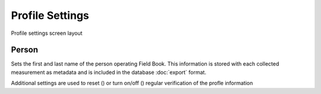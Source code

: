 Profile Settings
================

.. figure:: /_static/images/settings/settings_profile_framed.png
   :width: 40%
   :align: center
   :alt: Profile settings screen layout

   Profile settings screen layout

|person| Person
~~~~~~~~~~~~~~~

Sets the first and last name of the person operating Field Book. This information is stored with each collected measurement as metadata and is included in the database |export| :doc:`export` format.

Additional settings are used to reset (|reset|) or turn on/off (|verify|) regular verification of the profle information

.. |person| image:: /_static/icons/settings/profile/account.png
  :width: 20

.. |export| image:: /_static/icons/settings/profile/content-save.png
  :width: 20

.. |reset| image:: /_static/icons/settings/profile/delete.png
  :width: 20

.. |verify| image:: /_static/icons/settings/profile/account-clock-outline.png
  :width: 20
